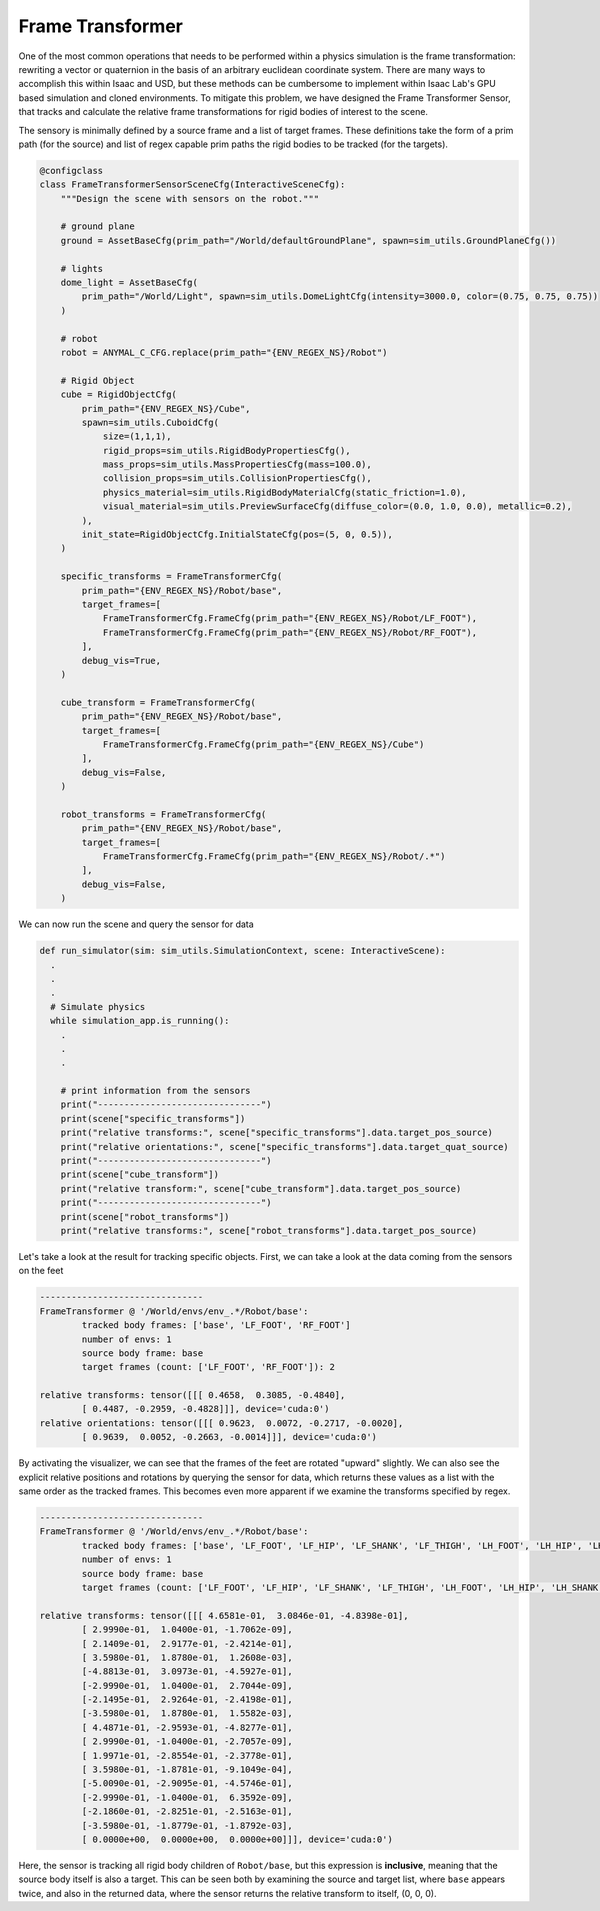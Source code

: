 .. _overview_sensors_frame_transformer:

Frame Transformer
====================

.. figure:: ../../_static/overview/overview_sensors_frame_transformer.png
    :align: center
    :figwidth: 100%
    :alt: A diagram outlining the basic geometry of frame transformations

..
  Do YOU want to know where things are relative to other things at a glance?  Then the frame transformer is the sensor for you!*

One of the most common operations that needs to be performed within a physics simulation is the frame transformation: rewriting a vector or quaternion in the basis of an arbitrary euclidean coordinate system. There are many ways to accomplish this within Isaac and USD, but these methods can be cumbersome to implement within Isaac Lab's GPU based simulation and cloned environments. To mitigate this problem, we have designed the Frame Transformer Sensor, that tracks and calculate the relative frame transformations for rigid bodies of interest to the scene.

The sensory is minimally defined by a source frame and a list of target frames.  These definitions take the form of a prim path (for the source) and list of regex capable prim paths the rigid bodies to be tracked (for the targets).

.. code-block:: python

  @configclass
  class FrameTransformerSensorSceneCfg(InteractiveSceneCfg):
      """Design the scene with sensors on the robot."""

      # ground plane
      ground = AssetBaseCfg(prim_path="/World/defaultGroundPlane", spawn=sim_utils.GroundPlaneCfg())

      # lights
      dome_light = AssetBaseCfg(
          prim_path="/World/Light", spawn=sim_utils.DomeLightCfg(intensity=3000.0, color=(0.75, 0.75, 0.75))
      )

      # robot
      robot = ANYMAL_C_CFG.replace(prim_path="{ENV_REGEX_NS}/Robot")

      # Rigid Object
      cube = RigidObjectCfg(
          prim_path="{ENV_REGEX_NS}/Cube",
          spawn=sim_utils.CuboidCfg(
              size=(1,1,1),
              rigid_props=sim_utils.RigidBodyPropertiesCfg(),
              mass_props=sim_utils.MassPropertiesCfg(mass=100.0),
              collision_props=sim_utils.CollisionPropertiesCfg(),
              physics_material=sim_utils.RigidBodyMaterialCfg(static_friction=1.0),
              visual_material=sim_utils.PreviewSurfaceCfg(diffuse_color=(0.0, 1.0, 0.0), metallic=0.2),
          ),
          init_state=RigidObjectCfg.InitialStateCfg(pos=(5, 0, 0.5)),
      )

      specific_transforms = FrameTransformerCfg(
          prim_path="{ENV_REGEX_NS}/Robot/base",
          target_frames=[
              FrameTransformerCfg.FrameCfg(prim_path="{ENV_REGEX_NS}/Robot/LF_FOOT"),
              FrameTransformerCfg.FrameCfg(prim_path="{ENV_REGEX_NS}/Robot/RF_FOOT"),
          ],
          debug_vis=True,
      )

      cube_transform = FrameTransformerCfg(
          prim_path="{ENV_REGEX_NS}/Robot/base",
          target_frames=[
              FrameTransformerCfg.FrameCfg(prim_path="{ENV_REGEX_NS}/Cube")
          ],
          debug_vis=False,
      )

      robot_transforms = FrameTransformerCfg(
          prim_path="{ENV_REGEX_NS}/Robot/base",
          target_frames=[
              FrameTransformerCfg.FrameCfg(prim_path="{ENV_REGEX_NS}/Robot/.*")
          ],
          debug_vis=False,
      )


We can now run the scene and query the sensor for data

.. code-block:: python

  def run_simulator(sim: sim_utils.SimulationContext, scene: InteractiveScene):
    .
    .
    .
    # Simulate physics
    while simulation_app.is_running():
      .
      .
      .

      # print information from the sensors
      print("-------------------------------")
      print(scene["specific_transforms"])
      print("relative transforms:", scene["specific_transforms"].data.target_pos_source)
      print("relative orientations:", scene["specific_transforms"].data.target_quat_source)
      print("-------------------------------")
      print(scene["cube_transform"])
      print("relative transform:", scene["cube_transform"].data.target_pos_source)
      print("-------------------------------")
      print(scene["robot_transforms"])
      print("relative transforms:", scene["robot_transforms"].data.target_pos_source)

Let's take a look at the result for tracking specific objects. First, we can take a look at the data coming from the sensors on the feet

.. code-block:: bash

  -------------------------------
  FrameTransformer @ '/World/envs/env_.*/Robot/base':
          tracked body frames: ['base', 'LF_FOOT', 'RF_FOOT']
          number of envs: 1
          source body frame: base
          target frames (count: ['LF_FOOT', 'RF_FOOT']): 2

  relative transforms: tensor([[[ 0.4658,  0.3085, -0.4840],
          [ 0.4487, -0.2959, -0.4828]]], device='cuda:0')
  relative orientations: tensor([[[ 0.9623,  0.0072, -0.2717, -0.0020],
          [ 0.9639,  0.0052, -0.2663, -0.0014]]], device='cuda:0')

.. figure:: ../../_static/overview/overview_sensors_ft_visualizer.png
    :align: center
    :figwidth: 100%
    :alt: The frame transformer visualizer

By activating the visualizer, we can see that the frames of the feet are rotated "upward" slightly.  We can also see the explicit relative positions and rotations by querying the sensor for data, which returns these values as a list with the same order as the tracked frames.  This becomes even more apparent if we examine the transforms specified by regex.

.. code-block:: bash

  -------------------------------
  FrameTransformer @ '/World/envs/env_.*/Robot/base':
          tracked body frames: ['base', 'LF_FOOT', 'LF_HIP', 'LF_SHANK', 'LF_THIGH', 'LH_FOOT', 'LH_HIP', 'LH_SHANK', 'LH_THIGH', 'RF_FOOT', 'RF_HIP', 'RF_SHANK', 'RF_THIGH', 'RH_FOOT', 'RH_HIP', 'RH_SHANK', 'RH_THIGH', 'base']
          number of envs: 1
          source body frame: base
          target frames (count: ['LF_FOOT', 'LF_HIP', 'LF_SHANK', 'LF_THIGH', 'LH_FOOT', 'LH_HIP', 'LH_SHANK', 'LH_THIGH', 'RF_FOOT', 'RF_HIP', 'RF_SHANK', 'RF_THIGH', 'RH_FOOT', 'RH_HIP', 'RH_SHANK', 'RH_THIGH', 'base']): 17

  relative transforms: tensor([[[ 4.6581e-01,  3.0846e-01, -4.8398e-01],
          [ 2.9990e-01,  1.0400e-01, -1.7062e-09],
          [ 2.1409e-01,  2.9177e-01, -2.4214e-01],
          [ 3.5980e-01,  1.8780e-01,  1.2608e-03],
          [-4.8813e-01,  3.0973e-01, -4.5927e-01],
          [-2.9990e-01,  1.0400e-01,  2.7044e-09],
          [-2.1495e-01,  2.9264e-01, -2.4198e-01],
          [-3.5980e-01,  1.8780e-01,  1.5582e-03],
          [ 4.4871e-01, -2.9593e-01, -4.8277e-01],
          [ 2.9990e-01, -1.0400e-01, -2.7057e-09],
          [ 1.9971e-01, -2.8554e-01, -2.3778e-01],
          [ 3.5980e-01, -1.8781e-01, -9.1049e-04],
          [-5.0090e-01, -2.9095e-01, -4.5746e-01],
          [-2.9990e-01, -1.0400e-01,  6.3592e-09],
          [-2.1860e-01, -2.8251e-01, -2.5163e-01],
          [-3.5980e-01, -1.8779e-01, -1.8792e-03],
          [ 0.0000e+00,  0.0000e+00,  0.0000e+00]]], device='cuda:0')

Here, the sensor is tracking all rigid body children of ``Robot/base``, but this expression is **inclusive**, meaning that the source body itself is also a target. This can be seen both by examining the source and target list, where ``base`` appears twice, and also in the returned data, where the sensor returns the relative transform to itself, (0, 0, 0).

.. dropdown:: Code for frame_transformer_sensor_demo.py
   :icon: code

   .. literalinclude:: ../../../../source/standalone/demos/sensors/frame_transformer_sensor_demo.py
      :language: python
      :linenos:
